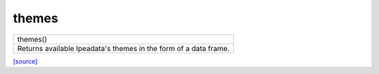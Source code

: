 themes
======================================

+------------------------------------------------------------------+
|                             themes()                             |
+------------------------------------------------------------------+
| Returns available Ipeadata's themes in the form of a data frame. |
+------------------------------------------------------------------+

`[source] <https://github.com/luanborelli/ipeadatapy/blob/master/ipeadatapy/themes.py>`__
